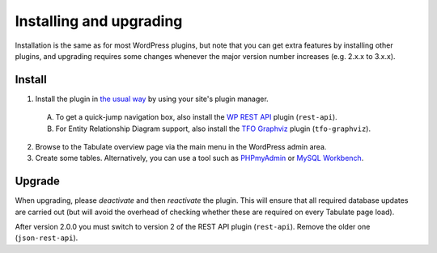 Installing and upgrading
========================

Installation is the same as for most WordPress plugins,
but note that you can get extra features by installing other plugins,
and upgrading requires some changes whenever the major version number increases
(e.g. 2.x.x to 3.x.x).

Install
-------

1. Install the plugin in `the usual way`_ by using your site's plugin manager.

  A. To get a quick-jump navigation box, also install the `WP REST API`_ plugin (``rest-api``).
  B. For Entity Relationship Diagram support, also install the `TFO Graphviz`_ plugin (``tfo-graphviz``).

2. Browse to the Tabulate overview page via the main menu in the WordPress admin area.
3. Create some tables. Alternatively, you can use a tool such as `PHPmyAdmin`_ or `MySQL Workbench`_.

.. _`the usual way`: http://codex.wordpress.org/Managing_Plugins#Installing_Plugins
.. _`WP REST API`: https://wordpress.org/plugins/rest-api/
.. _`TFO Graphviz`: https://wordpress.org/plugins/tfo-graphviz/
.. _`PHPmyAdmin`: http://www.phpmyadmin.net
.. _`MySQL Workbench`: http://mysqlworkbench.org/

Upgrade
-------

When upgrading, please *deactivate* and then *reactivate* the plugin.
This will ensure that all required database updates are carried out
(but will avoid the overhead of checking whether these are required on every Tabulate page load).

After version 2.0.0 you must switch to version 2 of the REST API plugin (``rest-api``).
Remove the older one (``json-rest-api``).
